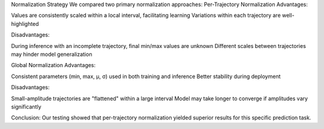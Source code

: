 Normalization Strategy
We compared two primary normalization approaches:
Per-Trajectory Normalization
Advantages:

Values are consistently scaled within a local interval, facilitating learning
Variations within each trajectory are well-highlighted

Disadvantages:

During inference with an incomplete trajectory, final min/max values are unknown
Different scales between trajectories may hinder model generalization

Global Normalization
Advantages:

Consistent parameters (min, max, μ, σ) used in both training and inference
Better stability during deployment

Disadvantages:

Small-amplitude trajectories are "flattened" within a large interval
Model may take longer to converge if amplitudes vary significantly

Conclusion: Our testing showed that per-trajectory normalization yielded superior results for this specific prediction task.
